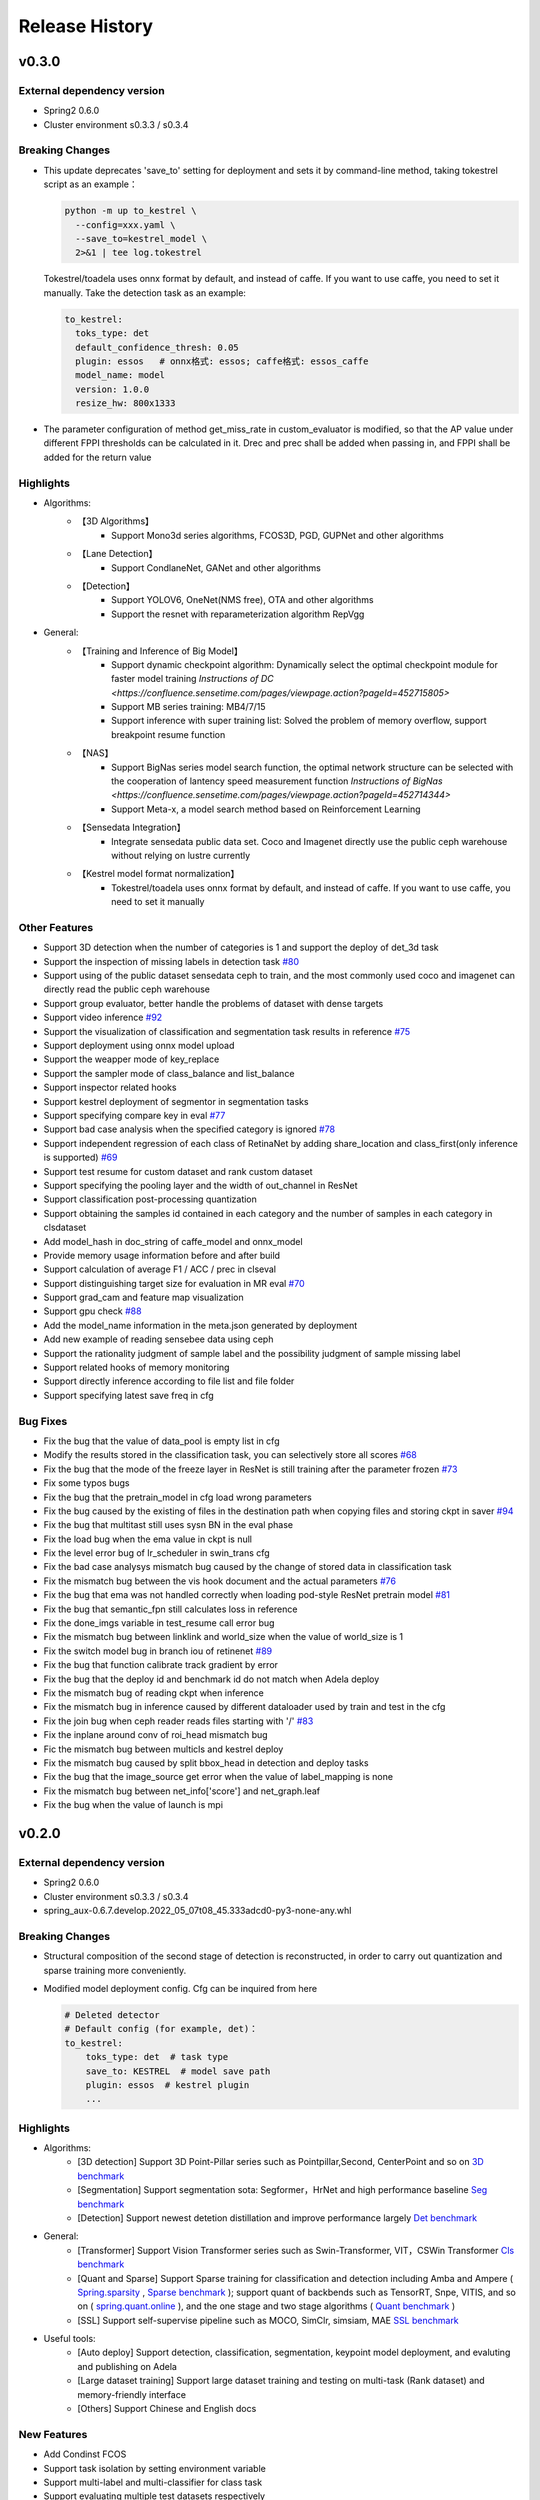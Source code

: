 Release History
===============

v0.3.0
-------

External dependency version
^^^^^^^^^^^^^^^^^^^^^^^^^^^^

* Spring2 0.6.0
* Cluster environment s0.3.3 / s0.3.4


Breaking Changes
^^^^^^^^^^^^^^^^

* This update deprecates 'save_to' setting for deployment and sets it by command-line method, taking tokestrel script as an example：

  .. code-block:: bash

    python -m up to_kestrel \
      --config=xxx.yaml \
      --save_to=kestrel_model \
      2>&1 | tee log.tokestrel

  Tokestrel/toadela uses onnx format by default, and instead of caffe. If you want to use caffe, you need to set it manually. Take the detection task as an example:

  .. code-block:: yaml

    to_kestrel:
      toks_type: det
      default_confidence_thresh: 0.05
      plugin: essos   # onnx格式: essos; caffe格式: essos_caffe
      model_name: model
      version: 1.0.0
      resize_hw: 800x1333

* The parameter configuration of method get_miss_rate in custom_evaluator is modified, so that the AP value under different FPPI thresholds can be calculated in it. Drec and prec shall be added when passing in, and FPPI shall be added for the return value


Highlights
^^^^^^^^^^

* Algorithms:
    * 【3D Algorithms】
        * Support Mono3d series algorithms, FCOS3D, PGD, GUPNet and other algorithms
    * 【Lane Detection】
        * Support CondlaneNet, GANet and other algorithms
    * 【Detection】
        * Support YOLOV6, OneNet(NMS free), OTA and other algorithms
        * Support the resnet with reparameterization algorithm RepVgg

* General:
    * 【Training and Inference of Big Model】
        * Support dynamic checkpoint algorithm: Dynamically select the optimal checkpoint module for faster model training `Instructions of DC <https://confluence.sensetime.com/pages/viewpage.action?pageId=452715805>`
        * Support MB series training: MB4/7/15
        * Support inference with super training list: Solved the problem of memory overflow, support breakpoint resume function
    * 【NAS】
        * Support BigNas series model search function, the optimal network structure can be selected with the cooperation of lantency speed measurement function `Instructions of BigNas <https://confluence.sensetime.com/pages/viewpage.action?pageId=452714344>`
        * Support Meta-x, a model search method based on Reinforcement Learning
    * 【Sensedata Integration】
        * Integrate sensedata public data set. Coco and Imagenet directly use the public ceph warehouse without relying on lustre currently
    * 【Kestrel model format normalization】
        * Tokestrel/toadela uses onnx format by default, and instead of caffe. If you want to use caffe, you need to set it manually

Other Features
^^^^^^^^^^^^^^

* Support 3D detection when the number of categories is 1 and support the deploy of det_3d task
* Support the inspection of missing labels in detection task  `#80 <https://gitlab.bj.sensetime.com/spring2/united-perception/-/issues/80>`_
* Support using of the public dataset sensedata ceph to train, and the most commonly used coco and imagenet can directly read the public ceph warehouse
* Support group evaluator, better handle the problems of dataset with dense targets
* Support video inference `#92 <https://gitlab.bj.sensetime.com/spring2/united-perception/-/issues/92>`_
* Support the visualization of classification and segmentation task results in reference `#75 <https://gitlab.bj.sensetime.com/spring2/united-perception/-/issues/75>`_
* Support deployment using onnx model upload
* Support the weapper mode of key_replace
* Support the sampler mode of class_balance and list_balance
* Support inspector related hooks
* Support kestrel deployment of segmentor in segmentation tasks
* Support specifying compare key in eval `#77 <https://gitlab.bj.sensetime.com/spring2/united-perception/-/issues/77>`_
* Support bad case analysis when the specified category is ignored `#78 <https://gitlab.bj.sensetime.com/spring2/united-perception/-/issues/78>`_
* Support independent regression of each class of RetinaNet by adding share_location and class_first(only inference is supported) `#69 <https://gitlab.bj.sensetime.com/spring2/united-perception/-/issues/69>`_
* Support test resume for custom dataset and rank custom dataset
* Support specifying the pooling layer and the width of out_channel in ResNet
* Support classification post-processing quantization
* Support obtaining the samples id contained in each category and the number of samples in each category in clsdataset
* Add model_hash in doc_string of caffe_model and onnx_model
* Provide memory usage information before and after build
* Support calculation of average F1 / ACC / prec in clseval
* Support distinguishing target size for evaluation in MR eval `#70 <https://gitlab.bj.sensetime.com/spring2/united-perception/-/issues/70>`_
* Support grad_cam and feature map visualization
* Support gpu check `#88 <https://gitlab.bj.sensetime.com/spring2/united-perception/-/issues/88>`_
* Add the model_name information in the meta.json generated by deployment
* Add new example of reading sensebee data using ceph
* Support the rationality judgment of sample label and the possibility judgment of sample missing label
* Support related hooks of memory monitoring
* Support directly inference according to file list and file folder
* Support specifying latest save freq in cfg


Bug Fixes
^^^^^^^^^

* Fix the bug that the value of data_pool is empty list in cfg
* Modify the results stored in the classification task, you can selectively store all scores `#68 <https://gitlab.bj.sensetime.com/spring2/united-perception/-/issues/68>`_
* Fix the bug that the mode of the freeze layer in ResNet is still training after the parameter frozen `#73 <https://gitlab.bj.sensetime.com/spring2/united-perception/-/issues/73>`_
* Fix some typos bugs
* Fix the bug that the pretrain_model in cfg load wrong parameters
* Fix the bug caused by the existing of files in the destination path when copying files and storing ckpt in saver `#94 <https://gitlab.bj.sensetime.com/spring2/united-perception/-/issues/94>`_
* Fix the bug that multitast still uses sysn BN in the eval phase
* Fix the load bug when the ema value in ckpt is null
* Fix the level error bug of lr_scheduler in swin_trans cfg
* Fix the bad case analysys mismatch bug caused by the change of stored data in classification task
* Fix the mismatch bug between the vis hook document and the actual parameters `#76 <https://gitlab.bj.sensetime.com/spring2/united-perception/-/issues/76>`_
* Fix the bug that ema was not handled correctly when loading pod-style ResNet pretrain model `#81 <https://gitlab.bj.sensetime.com/spring2/united-perception/-/issues/81>`_
* Fix the bug that semantic_fpn still calculates loss in reference
* Fix the done_imgs variable in test_resume call error bug
* Fix the mismatch bug between linklink and world_size when the value of world_size is 1
* Fix the switch model bug in branch iou of retinenet `#89 <https://gitlab.bj.sensetime.com/spring2/united-perception/-/issues/89>`_
* Fix the bug that function calibrate track gradient by error
* Fix the bug that the deploy id and benchmark id do not match when Adela deploy
* Fix the mismatch bug of reading ckpt when inference
* Fix the mismatch bug in inference caused by different dataloader used by train and test in the cfg
* Fix the join bug when ceph reader reads files starting with '/' `#83 <https://gitlab.bj.sensetime.com/spring2/united-perception/-/issues/83>`_
* Fix the inplane around conv of roi_head mismatch bug
* Fic the mismatch bug between multicls and kestrel deploy
* Fix the mismatch bug caused by split bbox_head in detection and deploy tasks
* Fix the bug that the image_source get error when the value of label_mapping is none
* Fix the mismatch bug between net_info['score'] and net_graph.leaf
* Fix the bug when the value of launch is mpi


v0.2.0
------

External dependency version
^^^^^^^^^^^^^^^^^^^^^^^^^^^

* Spring2 0.6.0 
* Cluster environment s0.3.3 / s0.3.4
* spring_aux-0.6.7.develop.2022_05_07t08_45.333adcd0-py3-none-any.whl

Breaking Changes
^^^^^^^^^^^^^^^^

* Structural composition of the second stage of detection is reconstructed, in order to carry out quantization and sparse training more conveniently.
* Modified model deployment config. Cfg can be inquired from here

  .. code-block:: bash
         
    # Deleted detector
    # Default config (for example, det)：
    to_kestrel:
        toks_type: det  # task type
        save_to: KESTREL  # model save path
        plugin: essos  # kestrel plugin
        ...

Highlights
^^^^^^^^^^

* Algorithms:
    * [3D detection] Support 3D Point-Pillar series such as Pointpillar,Second, CenterPoint and so on `3D benchmark <https://gitlab.bj.sensetime.com/spring2/united-perception/-/blob/master/benchmark/3d_detection_benchmark.md>`_
    * [Segmentation] Support segmentation sota: Segformer，HrNet and high performance baseline `Seg benchmark <https://gitlab.bj.sensetime.com/spring2/united-perception/-/blob/master/benchmark/semantic_benchmark.md>`_
    * [Detection] Support newest detetion distillation and improve performance largely `Det benchmark <https://gitlab.bj.sensetime.com/spring2/united-perception/-/blob/master/benchmark/distillation.md>`_

* General:
    * [Transformer] Support Vision Transformer series such as Swin-Transformer, VIT，CSWin Transformer `Cls benchmark <https://gitlab.bj.sensetime.com/spring2/united-perception/-/blob/master/benchmark/classification_benchmark.md>`_
    * [Quant and Sparse] Support Sparse training for classification and detection including Amba and Ampere ( `Spring.sparsity <https://confluence.sensetime.com/pages/viewpage.action?pageId=407432119>`_ , `Sparse benchmark <http://spring.sensetime.com/docs/sparsity/benchmark/ObjectDetection/Benchmark.html>`_ ); support quant of backbends such as TensorRT, Snpe, VITIS, and so on ( `spring.quant.online <https://mqbench.readthedocs.io/en/latest/?badge=latest>`_ ), and the one stage and two stage algorithms ( `Quant benchmark <https://gitlab.bj.sensetime.com/spring2/united-perception/-/blob/master/benchmark/quant_benchmark.md>`_ )
    * [SSL] Support self-supervise pipeline such as MOCO, SimClr, simsiam, MAE `SSL benchmark <https://gitlab.bj.sensetime.com/spring2/united-perception/-/blob/master/benchmark/ssl_benchmark.md>`_

* Useful tools:
    * [Auto deploy] Support detection, classification, segmentation, keypoint model deployment, and evaluting and publishing on Adela
    * [Large dataset training] Support large dataset training and testing on multi-task (Rank dataset) and memory-friendly interface
    * [Others] Support Chinese and English docs

New Features
^^^^^^^^^^^^

* Add Condinst FCOS
* Support task isolation by setting environment variable
* Support multi-label and multi-classifier for class task
* Support evaluating multiple test datasets respectively
* Refactor Rank dataset to support training and inferencing in classification and detection
* Large dataset memory optimization such as Real-time writing in the disk, and grouping and gathering mode.
* Support time logger for every iteration in training including data loading, preprocessing, forward, backward, gradient allreuce.
* Support Softer NMS
* Support torch Toonnx

Bug Fixes
^^^^^^^^^

* Fix no registering stitch_expand
* Fix some typos bugs
* Fix memory bugs in spconv and numba
* Fix many packages debug logger bug
* Fix can't import InterpolationMode bug `#23 <https://gitlab.bj.sensetime.com/spring2/united-perception/-/issues/23>`_
* Fix swin and cswin shape bug for detection
* Fix base_multicls and roi_predictor bugs in condinst while return_pos_inds = True
* Fix ema model importing in inferencing
* Fix out planes bugs in swin
* Fix meta_file bug in cls_dataset 
* Fix fp16 grad clipping bug
* Fix syncbn bug in inferencing `#33 <https://gitlab.bj.sensetime.com/spring2/united-perception/-/issues/33>`_
* Fix finalize bug in single gpu testing
* Fix dist backend bug
* Avoid linklink initializing and dataset building in to_kestrel `#22 <https://gitlab.bj.sensetime.com/spring2/united-perception/-/issues/22>`_
* Adapt model deploying for model without postprocess
* Fix ema model loading for deployment
* Fix setting different class alpha for torch_sigmoid_focal_loss
* Support auto-saving best performance model foe kitti evaluator
* Add module prefix for loss `#19 <https://gitlab.bj.sensetime.com/spring2/united-perception/-/issues/19>`_
* Refacting adela interface without release.json
* Fix gdbp not supporting multi-bs input
* Support setting nart config for adela deployment `#44 <https://gitlab.bj.sensetime.com/spring2/united-perception/-/issues/44>`_
* Fix deploying bug in RetinaHead with IoU
* Fix loading environment variable bug in time logger `#57 <https://gitlab.bj.sensetime.com/spring2/united-perception/-/issues/57>`_

Breaking Changes
^^^^^^^^^^^^^^^^

* In this version, we refactor the structure of two stage detection algorithms for better quant  and sparse training. `Faster R-CNN <https://gitlab.bj.sensetime.com/spring2/united-perception/-/tree/master/configs/det/faster_rcnn>`_ for illustration.
* Revising the parameter setting of deploying. `Deploy <https://gitlab.bj.sensetime.com/spring2/united-perception/-/tree/master/configs/det/deploy>`_ for illustration.
    * Cancel the parameter in detectors
    * Config (det for example):
        to_kestrel:
          toks_type: det  # task type
          save_to: KESTREL  # save path
          plugin: essos  # kestrel module


v0.1.0
-------

Hightlights
^^^^^^^^^^^^^^^^^^^^^

* Deployable high accuracy baselines, a complete model production process, and directly deploying and evaluting with Adela.
* Unified training task interface, which supports individual and joint training of detection, classification, key-point detection, and semantic segmentation tasks.
* Compatibility with the checkpoints of POD, Prototype, and other frameworks, making the transportation easy.
* Developing with Plugin mode, supporting custom modules.
* Simple model distillation methods.
* An unified training environment with simple training interfaces, allowing users to finish train by registering small number of modules.
* Unified file reading interfaces that support ceph, lustre, and other reading backends.
